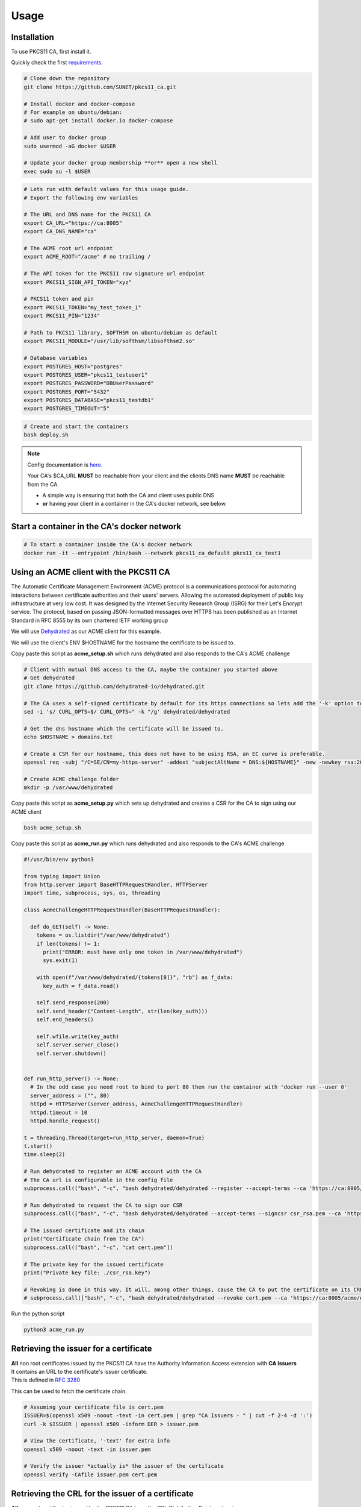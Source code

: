 Usage
=====

Installation
------------

To use PKCS11 CA, first install it.

Quickly check the first `requirements <https://pkcs11-ca.readthedocs.io/en/latest/requirements.html>`_.

.. code-block:: bash

   # Clone down the repository
   git clone https://github.com/SUNET/pkcs11_ca.git
   
   # Install docker and docker-compose
   # For example on ubuntu/debian:
   # sudo apt-get install docker.io docker-compose

   # Add user to docker group
   sudo usermod -aG docker $USER

   # Update your docker group membership **or** open a new shell
   exec sudo su -l $USER


.. code-block:: bash

   # Lets run with default values for this usage guide.
   # Export the following env variables

   # The URL and DNS name for the PKCS11 CA
   export CA_URL="https://ca:8005"
   export CA_DNS_NAME="ca"

   # The ACME root url endpoint
   export ACME_ROOT="/acme" # no trailing /

   # The API token for the PKCS11 raw signature url endpoint
   export PKCS11_SIGN_API_TOKEN="xyz"

   # PKCS11 token and pin
   export PKCS11_TOKEN="my_test_token_1"
   export PKCS11_PIN="1234"

   # Path to PKCS11 library, SOFTHSM on ubuntu/debian as default
   export PKCS11_MODULE="/usr/lib/softhsm/libsofthsm2.so"

   # Database variables
   export POSTGRES_HOST="postgres"
   export POSTGRES_USER="pkcs11_testuser1"
   export POSTGRES_PASSWORD="DBUserPassword"
   export POSTGRES_PORT="5432"
   export POSTGRES_DATABASE="pkcs11_testdb1"
   export POSTGRES_TIMEOUT="5"


.. code-block:: bash

   # Create and start the containers
   bash deploy.sh

.. note::

   Config documentation is `here <https://pkcs11-ca.readthedocs.io/en/latest/configuration.html>`_.

   Your CA's $CA_URL **MUST** be reachable from your client and the clients DNS name **MUST** be reachable from the CA.

   * A simple way is ensuring that both the CA and client uses public DNS
   * **or** having your client in a container in the CA's docker network, see below.


Start a container in the CA's docker network
--------------------------------------------

.. code-block:: bash

   # To start a container inside the CA's docker network
   docker run -it --entrypoint /bin/bash --network pkcs11_ca_default pkcs11_ca_test1


Using an ACME client with the PKCS11 CA
---------------------------------------

The Automatic Certificate Management Environment (ACME) protocol is a communications protocol for automating interactions between certificate authorities and their users' servers.
Allowing the automated deployment of public key infrastructure at very low cost.
It was designed by the Internet Security Research Group (ISRG) for their Let's Encrypt service.
The protocol, based on passing JSON-formatted messages over HTTPS has been published as an Internet Standard in RFC 8555 by its own chartered IETF working group

We will use `Dehydrated <https://github.com/dehydrated-io/dehydrated>`_ as our ACME client for this example.

We will use the client's ENV $HOSTNAME for the hostname the certificate to be issued to.

Copy paste this script as **acme_setup.sh**
which runs dehydrated and also responds to the CA's ACME challenge

.. code-block:: bash

   # Client with mutual DNS access to the CA, maybe the container you started above
   # Get dehydrated
   git clone https://github.com/dehydrated-io/dehydrated.git

   # The CA uses a self-signed certificate by default for its https connections so lets add the '-k' option to dehydrated's curl command
   sed -i 's/ CURL_OPTS=$/ CURL_OPTS=" -k "/g' dehydrated/dehydrated

   # Get the dns hostname which the certificate will be issued to.
   echo $HOSTNAME > domains.txt

   # Create a CSR for our hostname, this does not have to be using RSA, an EC curve is preferable.
   openssl req -subj "/C=SE/CN=my-https-server" -addext "subjectAltName = DNS:${HOSTNAME}" -new -newkey rsa:2048 -nodes -keyout csr_rsa.key -out csr_rsa.pem

   # Create ACME challenge folder
   mkdir -p /var/www/dehydrated

Copy paste this script as **acme_setup.py**
which sets up dehydrated and creates a CSR for the CA to sign using our ACME client


.. code-block:: bash

   bash acme_setup.sh


Copy paste this script as **acme_run.py**
which runs dehydrated and also responds to the CA's ACME challenge

.. code-block:: python

   #!/usr/bin/env python3

   from typing import Union
   from http.server import BaseHTTPRequestHandler, HTTPServer
   import time, subprocess, sys, os, threading

   class AcmeChallengeHTTPRequestHandler(BaseHTTPRequestHandler):

     def do_GET(self) -> None:
       tokens = os.listdir("/var/www/dehydrated")
       if len(tokens) != 1:
         print("ERROR: must have only one token in /var/www/dehydrated")
         sys.exit(1)

       with open(f"/var/www/dehydrated/{tokens[0]}", "rb") as f_data:
         key_auth = f_data.read()

       self.send_response(200)
       self.send_header("Content-Length", str(len(key_auth)))
       self.end_headers()

       self.wfile.write(key_auth)
       self.server.server_close()
       self.server.shutdown()


   def run_http_server() -> None:
     # In the odd case you need root to bind to port 80 then run the container with 'docker run --user 0'
     server_address = ("", 80)
     httpd = HTTPServer(server_address, AcmeChallengeHTTPRequestHandler)
     httpd.timeout = 10
     httpd.handle_request()

   t = threading.Thread(target=run_http_server, daemon=True)
   t.start()
   time.sleep(2)

   # Run dehydrated to register an ACME account with the CA
   # The CA url is configurable in the config file
   subprocess.call(["bash", "-c", "bash dehydrated/dehydrated --register --accept-terms --ca 'https://ca:8005/acme/directory' --algo secp384r1"])

   # Run dehydrated to request the CA to sign our CSR
   subprocess.call(["bash", "-c", "bash dehydrated/dehydrated --accept-terms --signcsr csr_rsa.pem --ca 'https://ca:8005/acme/directory' | grep -v '# CERT #' > cert.pem"])

   # The issued certificate and its chain
   print("Certificate chain from the CA")
   subprocess.call(["bash", "-c", "cat cert.pem"])

   # The private key for the issued certificate
   print("Private key file: ./csr_rsa.key")

   # Revoking is done in this way. It will, among other things, cause the CA to put the certificate on its CRL.
   # subprocess.call(["bash", "-c", "bash dehydrated/dehydrated --revoke cert.pem --ca 'https://ca:8005/acme/directory'"])


Run the python script

.. code-block:: bash

   python3 acme_run.py

Retrieving the issuer for a certificate
---------------------------------------

| **All** non root certificates issued by the PKCS11 CA have the Authority Information Access extension with **CA Issuers**
| It contains an URL to the certificate's issuer certificate.
| This is defined in `RFC 3280 <https://datatracker.ietf.org/doc/html/rfc3280#section-4.2.2.1>`_

This can be used to fetch the certificate chain.

.. code-block:: bash

   # Assuming your certificate file is cert.pem
   ISSUER=$(openssl x509 -noout -text -in cert.pem | grep "CA Issuers - " | cut -f 2-4 -d ':')
   curl -k $ISSUER | openssl x509 -inform DER > issuer.pem

   # View the certificate, '-text' for extra info
   openssl x509 -noout -text -in issuer.pem

   # Verify the issuer *actually is* the issuer of the certificate
   openssl verify -CAfile issuer.pem cert.pem

Retrieving the CRL for the issuer of a certificate
--------------------------------------------------

| **All** non root certificates issued by the PKCS11 CA have the CRL Distribution Points extension
| It contains an URL to the certificate's issuer CRL.
| This is defined in `RFC 3280 <https://datatracker.ietf.org/doc/html/rfc3280#section-4.2.1.14>`_

This can be used to fetch the CRL needed to verify that the certificate has not been revoked.

.. code-block:: bash

   # Assuming your certificate file is cert.pem
   CRL=$(openssl x509 -noout -text -in cert.pem  | grep -A 4 "CRL Distribution Points:" | grep "URI:" | cut -f 2-4 -d ':')
   curl -k $CRL | openssl crl -inform DER > crl.pem

   # To use the CRL to verify the certificate we also need the certificate issuer for it
   ISSUER=$(openssl x509 -noout -text -in cert.pem | grep "CA Issuers - " | cut -f 2-4 -d ':')
   curl -k $ISSUER | openssl x509 -inform DER > issuer.pem

   # View the CRL, '-text' for extra info
   openssl crl -noout -in crl.pem -text

   # Verify the certificate using the crl
   openssl verify -crl_check -CRLfile crl.pem -CAfile issuer.pem cert.pem

OCSP
----

| **All** non root certificates issued by the PKCS11 CA have the Authority Information Access extension with **OCSP**
| It contains an URL to the certificate's issuer OCSP responder.
| This is defined in `RFC 5280 <https://www.rfc-editor.org/rfc/rfc5280#section-4.2.2.1>`_

This can be used to send an OCSP request to check if the certificate has been revoked or not

.. code-block:: bash

   # Assuming your certificate file is cert.pem
   OCSP=$(openssl x509 -noout -text -in cert.pem  | grep "OCSP - " | cut -f 2-4 -d ':')

   # To use OCSP to verify the certificate we also need the certificate issuer for it
   ISSUER=$(openssl x509 -noout -text -in cert.pem | grep "CA Issuers - " | cut -f 2-4 -d ':')
   curl -k $ISSUER | openssl x509 -inform DER > issuer.pem

   # Send an OCSP request to the PKCS11 CA to verify the certificate, '-text' for extra info
   openssl ocsp -issuer issuer.pem -cert cert.pem -text -url $OCSP

CMC requests
----------------------------

| PKCS11 CA supports CMC requests
| This is defined in `RFC 5272 <https://www.rfc-editor.org/rfc/rfc5272>`_

| Under construction
| This can be used to send an CMC request and receiving CMC responses from the PKCS11 CA
| Look at the unittest `test_cmc.py <https://github.com/SUNET/pkcs11_ca/blob/main/tests/test_cmc.py>`_

.. code-block:: python

   # Under construction
   from python_cmc import cmc as asn1_cmc
   from asn1crypto import cms as asn1_cms



Using the management API
-----------------------------

| PKCS11 CA has a simple but elegant management API.
| Used to inspect or edit PKCS11 CA's database. Typically not needed in day to day operations.

| Under construction
| Look at the unittest `test_certificate.py <https://github.com/SUNET/pkcs11_ca/blob/main/tests/test_certificate.py>`_

.. code-block:: python

   # Under construction

Logging
-----------------------------

.. code-block:: bash

   # View the log for the PKCS11 CA
   docker logs pkcs11_ca_ca_1

   # View the logs for the PKCS11 CA postgres database
   docker logs pkcs11_ca_postgres_1


Start / Stop / Restart the system
-----------------------------

.. code-block:: bash

   # Stop the system/containers
   docker-compose down

   # Start the system/containers
   docker-compose up -d


Completely reset the system
-----------------------------

.. code-block:: bash

   # Stop the system/containers
   docker-compose down

   # Delete the HSM keys and database data # Note that this is for softhsm, if you use a real HSM then deleting the HSM keys are out of scope for this example
   rm -rf data/db_data/ data/hsm_tokens/
